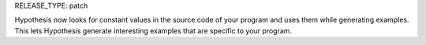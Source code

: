 RELEASE_TYPE: patch

Hypothesis now looks for constant values in the source code of your program and uses them while generating examples. This lets Hypothesis generate interesting examples that are specific to your program.
